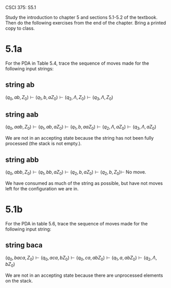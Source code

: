 #+OPTIONS: num:nil toc:1 tasks:t todo:nil
#+STARTUP: nologdone
#+LaTeX_HEADER: \usepackage{tikz}
#+LaTeX_HEADER: \usetikzlibrary{arrows,automata}

CSCI 375: S5.1 

Study the introduction to chapter 5 and sections 5.1-5.2 of the
textbook.  Then do the following exercises from the end of the
chapter.  Bring a printed copy to class.

* 5.1a
  For the PDA in Table 5.4, trace the sequence of moves made for the
  following input strings:

** string ab
$(q_0, ab, Z_0) \vdash (q_1, b, aZ_0) \vdash (q_2, \Lambda, Z_0) \vdash (q_3, \Lambda, Z_0)$

** string aab
$(q_0, aab, Z_0) \vdash (q_1, ab, aZ_0) \vdash (q_1, b, aaZ_0) \vdash (q_2, \Lambda, aZ_0) \vdash (q_3, \Lambda, aZ_0)$

We are not in an accepting state because the string has not been fully processed (the stack is not empty.). 

** string abb
$(q_0, abb, Z_0) \vdash (q_1, bb, aZ_0) \vdash (q_2, b, aZ_0) \vdash (q_2, b, Z_0) \vdash$ No move.

We have consumed as much of the string as possible, but have not moves left for the configuration we are in.

* 5.1b 
  For the PDA in table 5.6, trace the sequence of moves made for the
  following input string:

** string baca
$(q_0, baca, Z_0) \vdash (q_0, aca, bZ_0) \vdash (q_0, ca, abZ_0) \vdash (q_1, a, abZ_0) \vdash (q_2, \Lambda, bZ_0)$

We are not in an accepting state because there are unprocessed
elements on the stack.

